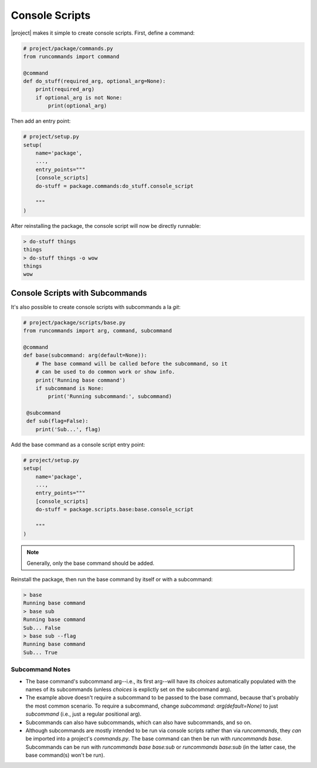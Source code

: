 Console Scripts
+++++++++++++++

|project| makes it simple to create console scripts. First, define a command:

.. code-block:: python

    # project/package/commands.py
    from runcommands import command

    @command
    def do_stuff(required_arg, optional_arg=None):
        print(required_arg)
        if optional_arg is not None:
            print(optional_arg)

Then add an entry point:

.. code-block:: python

    # project/setup.py
    setup(
        name='package',
        ...,
        entry_points="""
        [console_scripts]
        do-stuff = package.commands:do_stuff.console_script

        """
    )

After reinstalling the package, the console script will now be directly
runnable:

.. code-block:: shell

    > do-stuff things
    things
    > do-stuff things -o wow
    things
    wow

Console Scripts with Subcommands
================================

It's also possible to create console scripts with subcommands a la `git`:

.. code-block:: python

    # project/package/scripts/base.py
    from runcommands import arg, command, subcommand

    @command
    def base(subcommand: arg(default=None)):
        # The base command will be called before the subcommand, so it
        # can be used to do common work or show info.
        print('Running base command')
        if subcommand is None:
            print('Running subcommand:', subcommand)

     @subcommand
     def sub(flag=False):
        print('Sub...', flag)

Add the base command as a console script entry point:

.. code-block:: python

    # project/setup.py
    setup(
        name='package',
        ...,
        entry_points="""
        [console_scripts]
        do-stuff = package.scripts.base:base.console_script

        """
    )

.. note:: Generally, only the base command should be added.

Reinstall the package, then run the base command by itself or with a
subcommand:

.. code-block:: shell

    > base
    Running base command
    > base sub
    Running base command
    Sub... False
    > base sub --flag
    Running base command
    Sub... True

Subcommand Notes
----------------

- The base command's subcommand arg--i.e., its first arg--will have its
  `choices` automatically populated with the names of its subcommands (unless
  `choices` is explictly set on the subcommand arg).
- The example above doesn't require a subcommand to be passed to the base
  command, because that's probably the most common scenario. To require a
  subcommand, change `subcommand: arg(default=None)` to just `subcommand`
  (i.e., just a regular positional arg).
- Subcommands can also have subcommands, which can also have subcommands, and
  so on.
- Although subcommands are mostly intended to be run via console scripts
  rather than via `runcommands`, they *can* be imported into a project's
  `commands.py`. The base command can then be run with `runcommands base`.
  Subcommands can be run with `runcommands base base:sub` or
  `runcommands base:sub` (in the latter case, the base command(s) won't be
  run).
